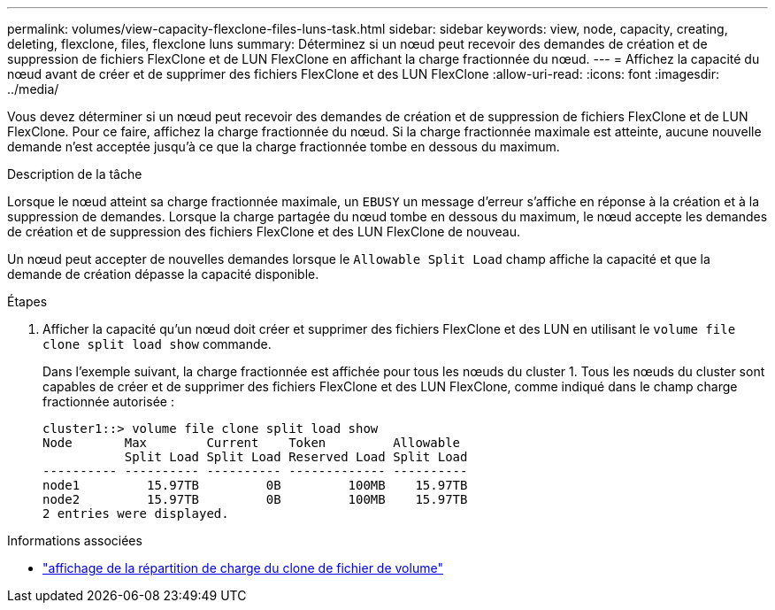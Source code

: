 ---
permalink: volumes/view-capacity-flexclone-files-luns-task.html 
sidebar: sidebar 
keywords: view, node, capacity, creating, deleting, flexclone, files, flexclone luns 
summary: Déterminez si un nœud peut recevoir des demandes de création et de suppression de fichiers FlexClone et de LUN FlexClone en affichant la charge fractionnée du nœud. 
---
= Affichez la capacité du nœud avant de créer et de supprimer des fichiers FlexClone et des LUN FlexClone
:allow-uri-read: 
:icons: font
:imagesdir: ../media/


[role="lead"]
Vous devez déterminer si un nœud peut recevoir des demandes de création et de suppression de fichiers FlexClone et de LUN FlexClone. Pour ce faire, affichez la charge fractionnée du nœud. Si la charge fractionnée maximale est atteinte, aucune nouvelle demande n'est acceptée jusqu'à ce que la charge fractionnée tombe en dessous du maximum.

.Description de la tâche
Lorsque le nœud atteint sa charge fractionnée maximale, un `EBUSY` un message d'erreur s'affiche en réponse à la création et à la suppression de demandes. Lorsque la charge partagée du nœud tombe en dessous du maximum, le nœud accepte les demandes de création et de suppression des fichiers FlexClone et des LUN FlexClone de nouveau.

Un nœud peut accepter de nouvelles demandes lorsque le `Allowable Split Load` champ affiche la capacité et que la demande de création dépasse la capacité disponible.

.Étapes
. Afficher la capacité qu'un nœud doit créer et supprimer des fichiers FlexClone et des LUN en utilisant le `volume file clone split load show` commande.
+
Dans l'exemple suivant, la charge fractionnée est affichée pour tous les nœuds du cluster 1. Tous les nœuds du cluster sont capables de créer et de supprimer des fichiers FlexClone et des LUN FlexClone, comme indiqué dans le champ charge fractionnée autorisée :

+
[listing]
----
cluster1::> volume file clone split load show
Node       Max        Current    Token         Allowable
           Split Load Split Load Reserved Load Split Load
---------- ---------- ---------- ------------- ----------
node1         15.97TB         0B         100MB    15.97TB
node2         15.97TB         0B         100MB    15.97TB
2 entries were displayed.
----


.Informations associées
* link:https://docs.netapp.com/us-en/ontap-cli/volume-file-clone-split-load-show.html["affichage de la répartition de charge du clone de fichier de volume"^]

